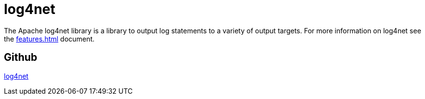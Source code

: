 ////
Licensed to the Apache Software Foundation (ASF) under one or more
contributor license agreements. See the NOTICE file distributed with
this work for additional information regarding copyright ownership.
The ASF licenses this file to You under the Apache License, Version 2.0
(the "License"); you may not use this file except in compliance with
the License. You may obtain a copy of the License at

    https://www.apache.org/licenses/LICENSE-2.0

Unless required by applicable law or agreed to in writing, software
distributed under the License is distributed on an "AS IS" BASIS,
WITHOUT WARRANTIES OR CONDITIONS OF ANY KIND, either express or implied.
See the License for the specific language governing permissions and
limitations under the License.
////

[#log4net]
= log4net

The Apache log4net library is a library to output log statements to a variety of output targets.
For more information on log4net see the xref:features.adoc[] document.

[#github]
== Github

https://github.com/apache/logging-log4net[log4net]